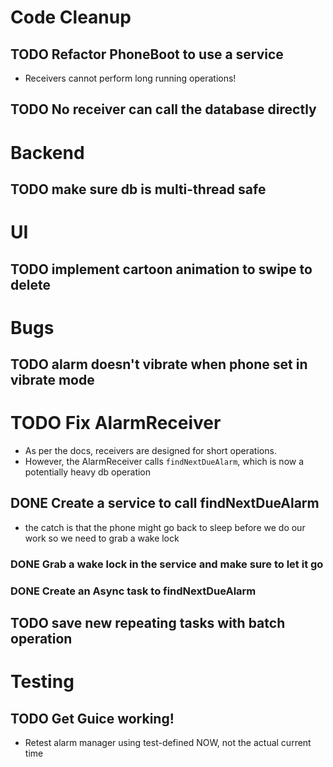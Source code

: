 * Code Cleanup
** TODO Refactor PhoneBoot to use a service
 + Receivers cannot perform long running operations!
** TODO No receiver can call the database directly
* Backend
** TODO make sure db is multi-thread safe
* UI
** TODO implement cartoon animation to swipe to delete
* Bugs
** TODO alarm doesn't vibrate when phone set in vibrate mode
* TODO Fix AlarmReceiver
 + As per the docs, receivers are designed for short operations.
 + However, the AlarmReceiver calls ~findNextDueAlarm~, which is now a potentially
   heavy db operation
** DONE Create a service to call findNextDueAlarm
 + the catch is that the phone might go back to sleep before we do our work
   so we need to grab a wake lock
*** DONE Grab a wake lock in the service and make sure to let it go
*** DONE Create an Async task to findNextDueAlarm
** TODO save new repeating tasks with batch operation
* Testing
** TODO Get Guice working!
 + Retest alarm manager using test-defined NOW, not the actual current time